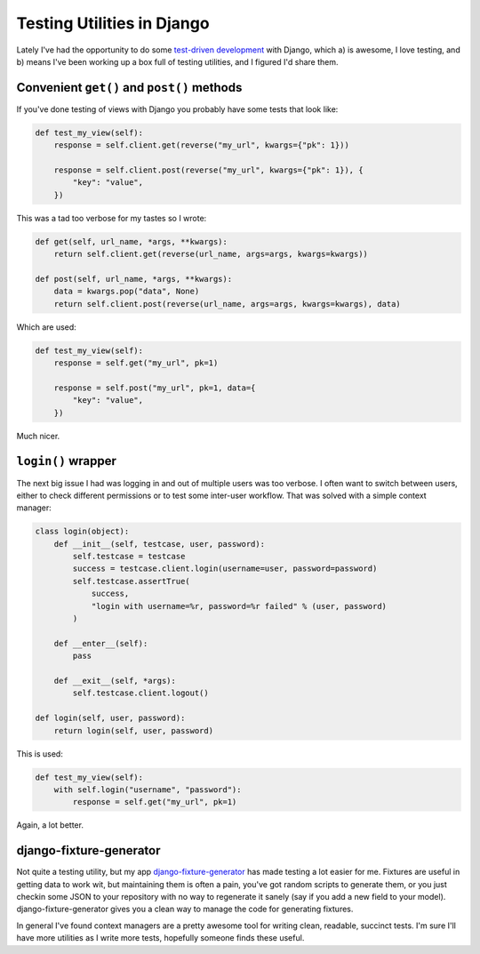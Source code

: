 
Testing Utilities in Django
===========================


Lately I've had the opportunity to do some `test-driven development <http://en.wikipedia.org/wiki/Test-driven_development>`_ with Django, which a) is awesome, I love testing, and b) means I've been working up a box full of testing utilities, and I figured I'd share them.

Convenient ``get()`` and ``post()`` methods
-------------------------------------------

If you've done testing of views with Django you probably have some tests that look like:

.. sourcecode:: python
    
    def test_my_view(self):
        response = self.client.get(reverse("my_url", kwargs={"pk": 1}))
        
        response = self.client.post(reverse("my_url", kwargs={"pk": 1}), {
            "key": "value",
        })

This was a tad too verbose for my tastes so I wrote:

.. sourcecode:: python

    def get(self, url_name, *args, **kwargs):
        return self.client.get(reverse(url_name, args=args, kwargs=kwargs))
    
    def post(self, url_name, *args, **kwargs):
        data = kwargs.pop("data", None)
        return self.client.post(reverse(url_name, args=args, kwargs=kwargs), data)

Which are used:

.. sourcecode:: python
    
    def test_my_view(self):
        response = self.get("my_url", pk=1)
        
        response = self.post("my_url", pk=1, data={
            "key": "value",
        })

Much nicer.

``login()`` wrapper
-------------------

The next big issue I had was logging in and out of multiple users was too verbose.  I often want to switch between users, either to check different permissions or to test some inter-user workflow.  That was solved with a simple context manager:

.. sourcecode:: python
    
    class login(object):
        def __init__(self, testcase, user, password):
            self.testcase = testcase
            success = testcase.client.login(username=user, password=password)
            self.testcase.assertTrue(
                success,
                "login with username=%r, password=%r failed" % (user, password)
            )
        
        def __enter__(self):
            pass
        
        def __exit__(self, *args):
            self.testcase.client.logout()
    
    def login(self, user, password):
        return login(self, user, password)

This is used:

.. sourcecode:: python
    
    def test_my_view(self):
        with self.login("username", "password"):
            response = self.get("my_url", pk=1)

Again, a lot better.

django-fixture-generator
------------------------

Not quite a testing utility, but my app `django-fixture-generator <http://github.com/alex/django-fixture-generator>`_ has made testing a lot easier for me.  Fixtures are useful in getting data to work wit, but maintaining them is often a pain, you've got random scripts to generate them, or you just checkin some JSON to your repository with no way to regenerate it sanely (say if you add a new field to your model).  django-fixture-generator gives you a clean way to manage the code for generating fixtures.


In general I've found context managers are a pretty awesome tool for writing clean, readable, succinct tests.  I'm sure I'll have more utilities as I write more tests, hopefully someone finds these useful.
